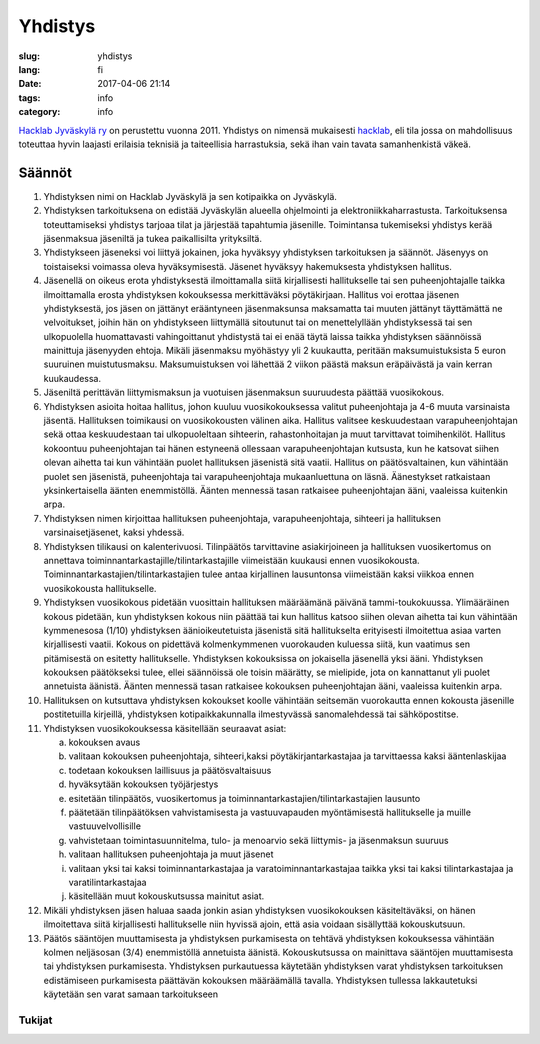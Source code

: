 Yhdistys
########

:slug: yhdistys
:lang: fi
:date: 2017-04-06 21:14
:tags: info
:category: info

`Hacklab Jyväskylä ry <http://yhdistysrekisteri.prh.fi/pertied.htx?kieli=1&reknro=206452>`_ on perustettu vuonna 2011. Yhdistys on nimensä mukaisesti `hacklab <http://hacklab.fi/>`_, eli tila jossa on mahdollisuus toteuttaa hyvin laajasti erilaisia teknisiä ja taiteellisia harrastuksia, sekä ihan vain tavata samanhenkistä väkeä.

Säännöt
=======

1. Yhdistyksen nimi on Hacklab Jyväskylä ja sen kotipaikka on Jyväskylä.

2. Yhdistyksen tarkoituksena on edistää Jyväskylän alueella ohjelmointi ja elektroniikkaharrastusta. Tarkoituksensa toteuttamiseksi yhdistys tarjoaa tilat ja järjestää tapahtumia jäsenille. Toimintansa tukemiseksi yhdistys kerää jäsenmaksua jäseniltä ja tukea paikallisilta yrityksiltä.

3. Yhdistykseen jäseneksi voi liittyä jokainen, joka hyväksyy yhdistyksen tarkoituksen ja säännöt. Jäsenyys on toistaiseksi voimassa oleva hyväksymisestä. Jäsenet hyväksyy hakemuksesta yhdistyksen hallitus.

4. Jäsenellä on oikeus erota yhdistyksestä ilmoittamalla siitä kirjallisesti hallitukselle tai sen puheenjohtajalle taikka ilmoittamalla erosta yhdistyksen kokouksessa merkittäväksi pöytäkirjaan. Hallitus voi erottaa jäsenen yhdistyksestä, jos jäsen on jättänyt erääntyneen jäsenmaksunsa maksamatta tai muuten jättänyt täyttämättä ne velvoitukset, joihin hän on yhdistykseen liittymällä sitoutunut tai on menettelyllään yhdistyksessä tai sen ulkopuolella huomattavasti vahingoittanut yhdistystä tai ei enää täytä laissa taikka yhdistyksen säännöissä mainittuja jäsenyyden ehtoja. Mikäli jäsenmaksu myöhästyy yli 2 kuukautta, peritään maksumuistuksista 5 euron suuruinen muistutusmaksu. Maksumuistuksen voi lähettää 2 viikon päästä maksun eräpäivästä ja vain kerran kuukaudessa.

5. Jäseniltä perittävän liittymismaksun ja vuotuisen jäsenmaksun suuruudesta päättää vuosikokous.

6. Yhdistyksen asioita hoitaa hallitus, johon kuuluu vuosikokouksessa valitut puheenjohtaja ja 4-6 muuta varsinaista jäsentä. Hallituksen toimikausi on vuosikokousten välinen aika. Hallitus valitsee keskuudestaan varapuheenjohtajan sekä ottaa keskuudestaan tai ulkopuoleltaan sihteerin, rahastonhoitajan ja muut tarvittavat toimihenkilöt. Hallitus kokoontuu puheenjohtajan tai hänen estyneenä ollessaan varapuheenjohtajan kutsusta, kun he katsovat siihen olevan aihetta tai kun vähintään puolet hallituksen jäsenistä sitä vaatii. Hallitus on päätösvaltainen, kun vähintään puolet sen jäsenistä, puheenjohtaja tai varapuheenjohtaja mukaanluettuna on läsnä. Äänestykset ratkaistaan yksinkertaisella äänten enemmistöllä. Äänten mennessä tasan ratkaisee puheenjohtajan ääni, vaaleissa kuitenkin arpa.

7. Yhdistyksen nimen kirjoittaa hallituksen puheenjohtaja, varapuheenjohtaja, sihteeri ja hallituksen varsinaisetjäsenet, kaksi yhdessä.

8. Yhdistyksen tilikausi on kalenterivuosi. Tilinpäätös tarvittavine asiakirjoineen ja hallituksen vuosikertomus on annettava toiminnantarkastajille/tilintarkastajille viimeistään kuukausi ennen vuosikokousta. Toiminnantarkastajien/tilintarkastajien tulee antaa kirjallinen lausuntonsa viimeistään kaksi viikkoa ennen vuosikokousta hallitukselle.

9. Yhdistyksen vuosikokous pidetään vuosittain hallituksen määräämänä päivänä tammi-toukokuussa. Ylimääräinen kokous pidetään, kun yhdistyksen kokous niin päättää tai kun hallitus katsoo siihen olevan aihetta tai kun vähintään kymmenesosa (1/10) yhdistyksen äänioikeutetuista jäsenistä sitä hallitukselta erityisesti ilmoitettua asiaa varten kirjallisesti vaatii. Kokous on pidettävä kolmenkymmenen vuorokauden kuluessa siitä, kun vaatimus sen pitämisestä on esitetty hallitukselle. Yhdistyksen kokouksissa on jokaisella jäsenellä yksi ääni. Yhdistyksen kokouksen päätökseksi tulee, ellei säännöissä ole toisin määrätty, se mielipide, jota on kannattanut yli puolet annetuista äänistä. Äänten mennessä tasan ratkaisee kokouksen puheenjohtajan ääni, vaaleissa kuitenkin arpa.

10. Hallituksen on kutsuttava yhdistyksen kokoukset koolle vähintään seitsemän vuorokautta ennen kokousta jäsenille postitetuilla kirjeillä, yhdistyksen kotipaikkakunnalla ilmestyvässä sanomalehdessä tai sähköpostitse.

11. Yhdistyksen vuosikokouksessa käsitellään seuraavat asiat:

    a) kokouksen avaus
    b) valitaan kokouksen puheenjohtaja, sihteeri,kaksi pöytäkirjantarkastajaa ja tarvittaessa kaksi ääntenlaskijaa
    c) todetaan kokouksen laillisuus ja päätösvaltaisuus
    d) hyväksytään kokouksen työjärjestys
    e) esitetään tilinpäätös, vuosikertomus ja toiminnantarkastajien/tilintarkastajien lausunto
    f) päätetään tilinpäätöksen vahvistamisesta ja vastuuvapauden myöntämisestä hallitukselle ja muille vastuuvelvollisille
    g) vahvistetaan toimintasuunnitelma, tulo- ja menoarvio sekä liittymis- ja jäsenmaksun suuruus
    h) valitaan hallituksen puheenjohtaja ja muut jäsenet
    i) valitaan yksi tai kaksi toiminnantarkastajaa ja varatoiminnantarkastajaa taikka yksi tai kaksi tilintarkastajaa ja varatilintarkastajaa
    j) käsitellään muut kokouskutsussa mainitut asiat.

12. Mikäli yhdistyksen jäsen haluaa saada jonkin asian yhdistyksen vuosikokouksen käsiteltäväksi, on hänen ilmoitettava siitä kirjallisesti hallitukselle niin hyvissä ajoin, että asia voidaan sisällyttää kokouskutsuun.

13. Päätös sääntöjen muuttamisesta ja yhdistyksen purkamisesta on tehtävä yhdistyksen kokouksessa vähintään kolmen neljäsosan (3/4) enemmistöllä annetuista äänistä. Kokouskutsussa on mainittava sääntöjen muuttamisesta tai yhdistyksen purkamisesta. Yhdistyksen purkautuessa käytetään yhdistyksen varat yhdistyksen tarkoituksen edistämiseen purkamisesta päättävän kokouksen määräämällä tavalla. Yhdistyksen tullessa lakkautetuksi käytetään sen varat samaan tarkoitukseen

Tukijat
-------

.. raw:: html

    <a href="http://jyy.fi"><img class='supporter' src="/images/jyylogo_pieni.png" /></a>

